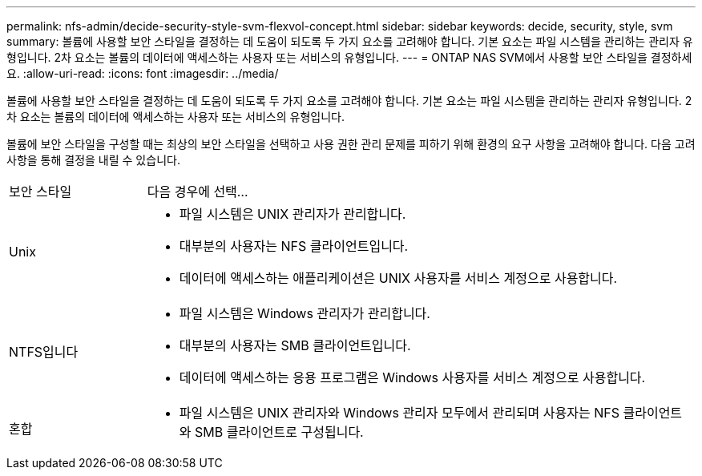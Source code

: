 ---
permalink: nfs-admin/decide-security-style-svm-flexvol-concept.html 
sidebar: sidebar 
keywords: decide, security, style, svm 
summary: 볼륨에 사용할 보안 스타일을 결정하는 데 도움이 되도록 두 가지 요소를 고려해야 합니다. 기본 요소는 파일 시스템을 관리하는 관리자 유형입니다. 2차 요소는 볼륨의 데이터에 액세스하는 사용자 또는 서비스의 유형입니다. 
---
= ONTAP NAS SVM에서 사용할 보안 스타일을 결정하세요.
:allow-uri-read: 
:icons: font
:imagesdir: ../media/


[role="lead"]
볼륨에 사용할 보안 스타일을 결정하는 데 도움이 되도록 두 가지 요소를 고려해야 합니다. 기본 요소는 파일 시스템을 관리하는 관리자 유형입니다. 2차 요소는 볼륨의 데이터에 액세스하는 사용자 또는 서비스의 유형입니다.

볼륨에 보안 스타일을 구성할 때는 최상의 보안 스타일을 선택하고 사용 권한 관리 문제를 피하기 위해 환경의 요구 사항을 고려해야 합니다. 다음 고려 사항을 통해 결정을 내릴 수 있습니다.

[cols="20,80"]
|===


| 보안 스타일 | 다음 경우에 선택... 


 a| 
Unix
 a| 
* 파일 시스템은 UNIX 관리자가 관리합니다.
* 대부분의 사용자는 NFS 클라이언트입니다.
* 데이터에 액세스하는 애플리케이션은 UNIX 사용자를 서비스 계정으로 사용합니다.




 a| 
NTFS입니다
 a| 
* 파일 시스템은 Windows 관리자가 관리합니다.
* 대부분의 사용자는 SMB 클라이언트입니다.
* 데이터에 액세스하는 응용 프로그램은 Windows 사용자를 서비스 계정으로 사용합니다.




 a| 
혼합
 a| 
* 파일 시스템은 UNIX 관리자와 Windows 관리자 모두에서 관리되며 사용자는 NFS 클라이언트와 SMB 클라이언트로 구성됩니다.


|===